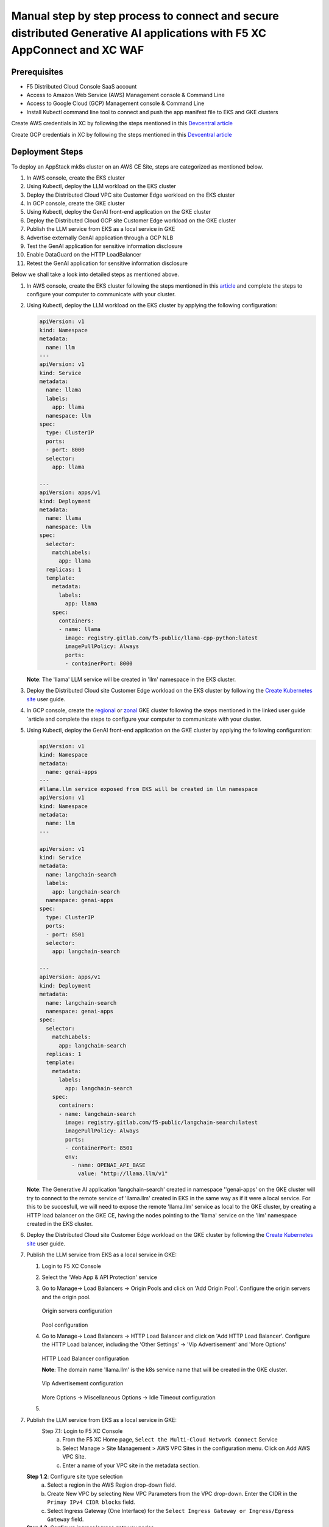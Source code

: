 Manual step by step process to connect and secure distributed Generative AI applications with F5 XC AppConnect and XC WAF
============================================================================================================================

Prerequisites
**************
- F5 Distributed Cloud Console SaaS account
- Access to Amazon Web Service (AWS) Management console & Command Line
- Access to Google Cloud (GCP) Management console & Command Line
- Install Kubectl command line tool to connect and push the app manifest file to EKS and GKE clusters


Create AWS credentials in XC by following the steps mentioned in this `Devcentral article <https://community.f5.com/kb/technicalarticles/creating-a-credential-in-f5-distributed-cloud-to-use-with-aws/298111>`_ 

Create GCP credentials in XC by following the steps mentioned in this `Devcentral article <https://community.f5.com/kb/technicalarticles/creating-a-credential-in-f5-distributed-cloud-for-gcp/298290>`_ 

Deployment Steps
*****************
To deploy an AppStack mk8s cluster on an AWS CE Site, steps are categorized as mentioned below.

1. In AWS console, create the EKS cluster
2. Using Kubectl, deploy the LLM workload on the EKS cluster
3. Deploy the Distributed Cloud VPC site Customer Edge workload on the EKS cluster
4. In GCP console, create the GKE cluster
5. Using Kubectl, deploy the GenAI front-end application on the GKE cluster
6. Deploy the Distributed Cloud GCP site Customer Edge workload on the GKE cluster
7. Publish the LLM service from EKS as a local service in GKE
8. Advertise externally GenAI application through a GCP NLB
9. Test the GenAI application for sensitive information disclosure
10. Enable DataGuard on the HTTP LoadBalancer
11. Retest the GenAI application for sensitive information disclosure



Below we shall take a look into detailed steps as mentioned above.

1. In AWS console, create the EKS cluster following the steps mentioned in this `article <https://docs.aws.amazon.com/eks/latest/userguide/getting-started.html>`_ and complete the steps to configure your computer to communicate with your cluster.

2. Using Kubectl, deploy the LLM workload on the EKS cluster by applying the following configuration:
    
   .. code-block::
    
    apiVersion: v1
    kind: Namespace
    metadata:
      name: llm
    ---
    apiVersion: v1
    kind: Service
    metadata:
      name: llama
      labels:
        app: llama
      namespace: llm
    spec:
      type: ClusterIP
      ports:
      - port: 8000
      selector:
        app: llama
    
    ---
    apiVersion: apps/v1
    kind: Deployment
    metadata:
      name: llama
      namespace: llm
    spec:
      selector:
        matchLabels:
          app: llama
      replicas: 1
      template:
        metadata:
          labels:
            app: llama
        spec:
          containers:
          - name: llama
            image: registry.gitlab.com/f5-public/llama-cpp-python:latest
            imagePullPolicy: Always
            ports:
            - containerPort: 8000

   **Note**: The 'llama' LLM service will be created in 'llm' namespace in the EKS cluster. 

3. Deploy the Distributed Cloud site Customer Edge workload on the EKS cluster by following the `Create Kubernetes site <https://docs.cloud.f5.com/docs/how-to/site-management/create-k8s-site>`_ user guide.

4. In GCP console, create the `regional <https://cloud.google.com/kubernetes-engine/docs/how-to/creating-a-regional-cluster>`_ or `zonal <https://cloud.google.com/kubernetes-engine/docs/how-to/creating-a-zonal-cluster>`_ GKE cluster following the steps mentioned in the linked user guide `article  and complete the steps to configure your computer to communicate with your cluster.

5. Using Kubectl, deploy the GenAI front-end application on the GKE cluster by applying the following configuration:

   .. code-block::

    apiVersion: v1
    kind: Namespace
    metadata:
      name: genai-apps
    ---
    #llama.llm service exposed from EKS will be created in llm namespace
    apiVersion: v1
    kind: Namespace
    metadata:
      name: llm
    ---
    
    apiVersion: v1
    kind: Service
    metadata:
      name: langchain-search
      labels:
        app: langchain-search
      namespace: genai-apps
    spec:
      type: ClusterIP
      ports:
      - port: 8501
      selector:
        app: langchain-search
    
    ---
    apiVersion: apps/v1
    kind: Deployment
    metadata:
      name: langchain-search
      namespace: genai-apps
    spec:
      selector:
        matchLabels:
          app: langchain-search
      replicas: 1
      template:
        metadata:
          labels:
            app: langchain-search
        spec:
          containers:
          - name: langchain-search
            image: registry.gitlab.com/f5-public/langchain-search:latest
            imagePullPolicy: Always
            ports:
            - containerPort: 8501
            env:
              - name: OPENAI_API_BASE
                value: "http://llama.llm/v1"

   **Note**: The Generative AI application 'langchain-search' created in namespace ''genai-apps' on the GKE cluster will try to connect to the remote service of 'llama.llm' created in EKS in      the same way as if it were a local service. For this to be succesfull, we will need to expose the remote 'llama.llm' service as local to the GKE cluster, by creating a HTTP load balancer       on the GKE CE, having the nodes pointing to the 'llama' service on the 'llm' namespace created in the EKS cluster.

6. Deploy the Distributed Cloud site Customer Edge workload on the GKE cluster by following the `Create Kubernetes site <https://docs.cloud.f5.com/docs/how-to/site-management/create-k8s-site>`_ user guide.

7. Publish the LLM service from EKS as a local service in GKE:

   1. Login to F5 XC Console
   2. Select the 'Web App & API Protection' service
   3. Go to Manage-> Load Balancers -> Origin Pools and click on 'Add Origin Pool'. Configure the origin servers and the origin pool.

      .. figure:: assets/nodes.png
      Origin servers configuration


      .. figure:: assets/pool.png
      Pool configuration


   4. Go to Manage-> Load Balancers -> HTTP Load Balancer and click on 'Add HTTP Load Balancer'. Configure the HTTP Load balancer, including the 'Other Settings' -> 'Vip Advertisement' and           'More Options'


      .. figure:: assets/http-lb.png
      HTTP Load Balancer configuration
      
      **Note**: The domain name 'llama.llm' is the k8s service name that will be created in the GKE cluster. 

      .. figure:: assets/vip-adv.png
      Vip Advertisement configuration


      .. figure:: assets/options.png
      More Options -> Miscellaneous Options -> Idle Timeout configuration


   5.

    



7.    Publish the LLM service from EKS as a local service in GKE:
          Step 7.1: Login to F5 XC Console
            a. From the F5 XC Home page, ``Select the Multi-Cloud Network Connect`` Service
            b. Select Manage > Site Management > AWS VPC Sites in the configuration menu. Click on Add AWS VPC Site.
            c. Enter a name of your VPC site in the metadata section.
      **Step 1.2**: Configure site type selection
            a. Select a region in the AWS Region drop-down field. 
            b. Create New VPC by selecting New VPC Parameters from the VPC drop-down. Enter the CIDR in the ``Primay IPv4 CIDR blocks`` field. 
            c. Select Ingress Gateway (One Interface) for the ``Select Ingress Gateway or Ingress/Egress Gateway`` field.
      **Step 1.3**: Configure ingress/egress gateway nodes
            a. Click on configure  to open the One-interface node configuration wizard.
            b. Click on Add Item button in the Ingress Gateway (One Interface) Nodes in AZ.
                 a. Select an option for the AWS AZ Name from the given suggestions that matches the configured AWS regsion.
                 b. Select New subnet from the Subnet for the local interface drop-down and enter the subnet address in the IPv4 Subnet text field.
      **Step 1.4**: Complete AWS VPC site object creation
            a. Select the AWS credentials object from the Cloud Credentials drop-down.
            b. Enter public key for remote SSH to the VPC site.
            c. Click on Save and Exit at the bottom right to complete creating the AWS VPC object.
      **Step 1.5**: Deploy AWS VPC site
            a. Click on the Apply button for the created AWS VPC site object.
            b. After a few minutes, the Site Admin State shows online and Status shows as Applied.


.. figure:: assets/aws-vpc-site.png
Fig : AWS VPC Site


3.     Deploy the App to mk8s cluster
4.     Configuring Origin Pool and HTTPS LB in F5 XC Console
        **Step 4.1**: Creating Origin Pool
               In this process, we configure Origin pool with server as AWS VPC site and Advertise in HTTP Load Balancer.

               a. Log into F5 XC Console and Click on Multi-Cloud App Connect.
               b. Click Manage > Load Balancers > Origin Pools and Click ``Add Origin Pool``.
               c. In the name field, enter a name. Click on Add Item button in Origin Servers section.
               d. From the ``Select type of Origin Server`` menu, select ``IP address of Origin Server on given Sites`` to specify the node with its private IP address.
               e. Select ``Site`` from the ``Site or Virtual Site`` drop-down and select the AWS VPC site created in step 1.
               f. Select ``Outside Network`` for ``Select Network on the Site`` drop-down. Click on Apply.
               g. In ``Origin server Port`` enter the port number of the frontend service from step 3.1
               h. Click on Save and Exit.

               .. figure:: assets/origin-pool.png
               Fig : Origin Pool

        **Step 4.2**: Creating HTTPS Load Balancer with VIP advertisement
               a. Log into F5 XC Console and Click on Multi-Cloud App Connect.
               b. Click Manage > Load Balancers > HTTP Load Balancers and Click ``Add HTTP Load Balancer``.
               c. In the name field, enter the name of the LB, In the Domains field, enter a domain name.
               d. From the Load Balancer Type drop-down menu, Select HTTPS to create HTTPS load balancer.
               e. From the Origins sections, Click on Add Item to add the origin pool created in step 4.1 under ``Select Origin Pool Method`` drop-down menu. Click on Apply.
               f. Navigate to Other Setting section, From the VIP Advertisement  drop-down menu, Select Custom. Click  Configure in the Advertise Custom field to perform the configurations and click on Add Item.
               g. From ``Select Where to Advertise`` menu, select Site. From the ``Site Network`` menu, select Outside Network from the drop-down.
               h. From the Site Referrence menu, Select the AWS VPC site created in step 1. Click on Apply.
               i. Click on Apply and ``Save and Exit``.

.. figure:: assets/https-lb.png
Fig : HTTPS LB

Deployment Verification
************************
To verify the deployment we shall follow the below steps to make sure users can able to access the application deployed,

.. figure:: assets/langserve-api.png
Fig: LangServe API

1. Open the Postman
2. Enter the domain name of the HTTPS Load Balancer in the URL field.
3. Update the Host header as the domain name of the Load Balancer from the F5 XC Console.
4. Generate a POST request.


Conclusion
###########
The F5 XC's Customer Edge AppStack mk8s on AWS Public Cloud Platform provides support for Inference at the Edge and secures the Generative AI Applications deployed on this platform.

